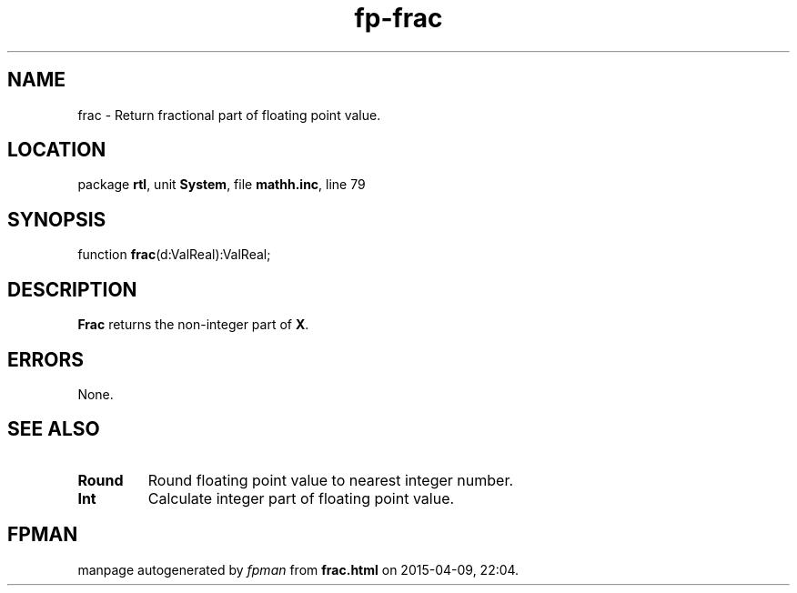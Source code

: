 .\" file autogenerated by fpman
.TH "fp-frac" 3 "2014-03-14" "fpman" "Free Pascal Programmer's Manual"
.SH NAME
frac - Return fractional part of floating point value.
.SH LOCATION
package \fBrtl\fR, unit \fBSystem\fR, file \fBmathh.inc\fR, line 79
.SH SYNOPSIS
function \fBfrac\fR(d:ValReal):ValReal;
.SH DESCRIPTION
\fBFrac\fR returns the non-integer part of \fBX\fR.


.SH ERRORS
None.


.SH SEE ALSO
.TP
.B Round
Round floating point value to nearest integer number.
.TP
.B Int
Calculate integer part of floating point value.

.SH FPMAN
manpage autogenerated by \fIfpman\fR from \fBfrac.html\fR on 2015-04-09, 22:04.

